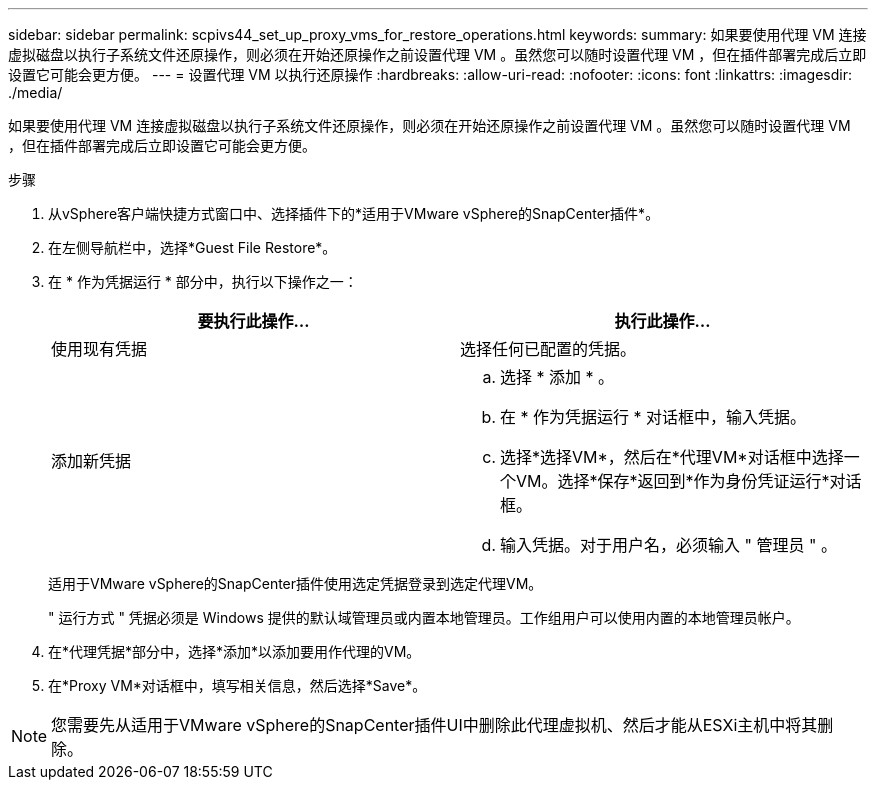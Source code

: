 ---
sidebar: sidebar 
permalink: scpivs44_set_up_proxy_vms_for_restore_operations.html 
keywords:  
summary: 如果要使用代理 VM 连接虚拟磁盘以执行子系统文件还原操作，则必须在开始还原操作之前设置代理 VM 。虽然您可以随时设置代理 VM ，但在插件部署完成后立即设置它可能会更方便。 
---
= 设置代理 VM 以执行还原操作
:hardbreaks:
:allow-uri-read: 
:nofooter: 
:icons: font
:linkattrs: 
:imagesdir: ./media/


[role="lead"]
如果要使用代理 VM 连接虚拟磁盘以执行子系统文件还原操作，则必须在开始还原操作之前设置代理 VM 。虽然您可以随时设置代理 VM ，但在插件部署完成后立即设置它可能会更方便。

.步骤
. 从vSphere客户端快捷方式窗口中、选择插件下的*适用于VMware vSphere的SnapCenter插件*。
. 在左侧导航栏中，选择*Guest File Restore*。
. 在 * 作为凭据运行 * 部分中，执行以下操作之一：
+
|===
| 要执行此操作… | 执行此操作… 


| 使用现有凭据 | 选择任何已配置的凭据。 


| 添加新凭据  a| 
.. 选择 * 添加 * 。
.. 在 * 作为凭据运行 * 对话框中，输入凭据。
.. 选择*选择VM*，然后在*代理VM*对话框中选择一个VM。选择*保存*返回到*作为身份凭证运行*对话框。
.. 输入凭据。对于用户名，必须输入 " 管理员 " 。


|===
+
适用于VMware vSphere的SnapCenter插件使用选定凭据登录到选定代理VM。

+
" 运行方式 " 凭据必须是 Windows 提供的默认域管理员或内置本地管理员。工作组用户可以使用内置的本地管理员帐户。

. 在*代理凭据*部分中，选择*添加*以添加要用作代理的VM。
. 在*Proxy VM*对话框中，填写相关信息，然后选择*Save*。



NOTE: 您需要先从适用于VMware vSphere的SnapCenter插件UI中删除此代理虚拟机、然后才能从ESXi主机中将其删除。
